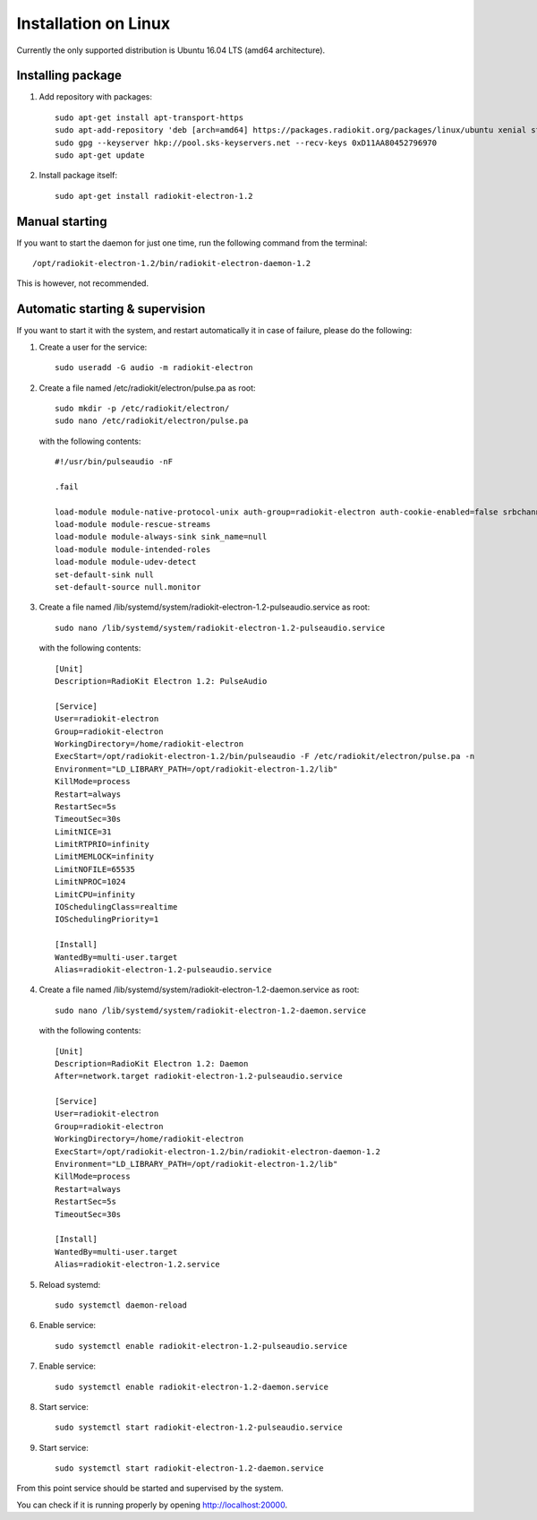 .. _installation-linux:

Installation on Linux
#####################

Currently the only supported distribution is Ubuntu 16.04 LTS (amd64 architecture).

Installing package
******************

1. Add repository with packages:
   ::

        sudo apt-get install apt-transport-https
        sudo apt-add-repository 'deb [arch=amd64] https://packages.radiokit.org/packages/linux/ubuntu xenial stable'
        sudo gpg --keyserver hkp://pool.sks-keyservers.net --recv-keys 0xD11AA80452796970
        sudo apt-get update

2. Install package itself:
   ::

        sudo apt-get install radiokit-electron-1.2

Manual starting
***************

If you want to start the daemon for just one time, run the following command
from the terminal:
::

    /opt/radiokit-electron-1.2/bin/radiokit-electron-daemon-1.2

This is however, not recommended.

Automatic starting & supervision
********************************

If you want to start it with the system, and restart automatically it
in case of failure, please do the following:

1. Create a user for the service:
   ::

        sudo useradd -G audio -m radiokit-electron

2. Create a file named /etc/radiokit/electron/pulse.pa as root:
   ::

        sudo mkdir -p /etc/radiokit/electron/
        sudo nano /etc/radiokit/electron/pulse.pa

   with the following contents:
   ::

        #!/usr/bin/pulseaudio -nF

        .fail

        load-module module-native-protocol-unix auth-group=radiokit-electron auth-cookie-enabled=false srbchannel=true
        load-module module-rescue-streams
        load-module module-always-sink sink_name=null
        load-module module-intended-roles
        load-module module-udev-detect
        set-default-sink null
        set-default-source null.monitor


3. Create a file named /lib/systemd/system/radiokit-electron-1.2-pulseaudio.service as root:
   ::

        sudo nano /lib/systemd/system/radiokit-electron-1.2-pulseaudio.service

   with the following contents:
   ::

        [Unit]
        Description=RadioKit Electron 1.2: PulseAudio

        [Service]
        User=radiokit-electron
        Group=radiokit-electron
        WorkingDirectory=/home/radiokit-electron
        ExecStart=/opt/radiokit-electron-1.2/bin/pulseaudio -F /etc/radiokit/electron/pulse.pa -n
        Environment="LD_LIBRARY_PATH=/opt/radiokit-electron-1.2/lib"
        KillMode=process
        Restart=always
        RestartSec=5s
        TimeoutSec=30s
        LimitNICE=31
        LimitRTPRIO=infinity
        LimitMEMLOCK=infinity
        LimitNOFILE=65535
        LimitNPROC=1024
        LimitCPU=infinity
        IOSchedulingClass=realtime
        IOSchedulingPriority=1

        [Install]
        WantedBy=multi-user.target
        Alias=radiokit-electron-1.2-pulseaudio.service

4. Create a file named /lib/systemd/system/radiokit-electron-1.2-daemon.service as root:
   ::

        sudo nano /lib/systemd/system/radiokit-electron-1.2-daemon.service

   with the following contents:
   ::

        [Unit]
        Description=RadioKit Electron 1.2: Daemon
        After=network.target radiokit-electron-1.2-pulseaudio.service

        [Service]
        User=radiokit-electron
        Group=radiokit-electron
        WorkingDirectory=/home/radiokit-electron
        ExecStart=/opt/radiokit-electron-1.2/bin/radiokit-electron-daemon-1.2
        Environment="LD_LIBRARY_PATH=/opt/radiokit-electron-1.2/lib"
        KillMode=process
        Restart=always
        RestartSec=5s
        TimeoutSec=30s

        [Install]
        WantedBy=multi-user.target
        Alias=radiokit-electron-1.2.service

5. Reload systemd:
   ::

       sudo systemctl daemon-reload

6. Enable service:
   ::

       sudo systemctl enable radiokit-electron-1.2-pulseaudio.service

7. Enable service:
   ::

       sudo systemctl enable radiokit-electron-1.2-daemon.service

8. Start service:
   ::

       sudo systemctl start radiokit-electron-1.2-pulseaudio.service

9. Start service:
   ::

       sudo systemctl start radiokit-electron-1.2-daemon.service

From this point service should be started and supervised by the system.

You can check if it is running properly by opening http://localhost:20000.
